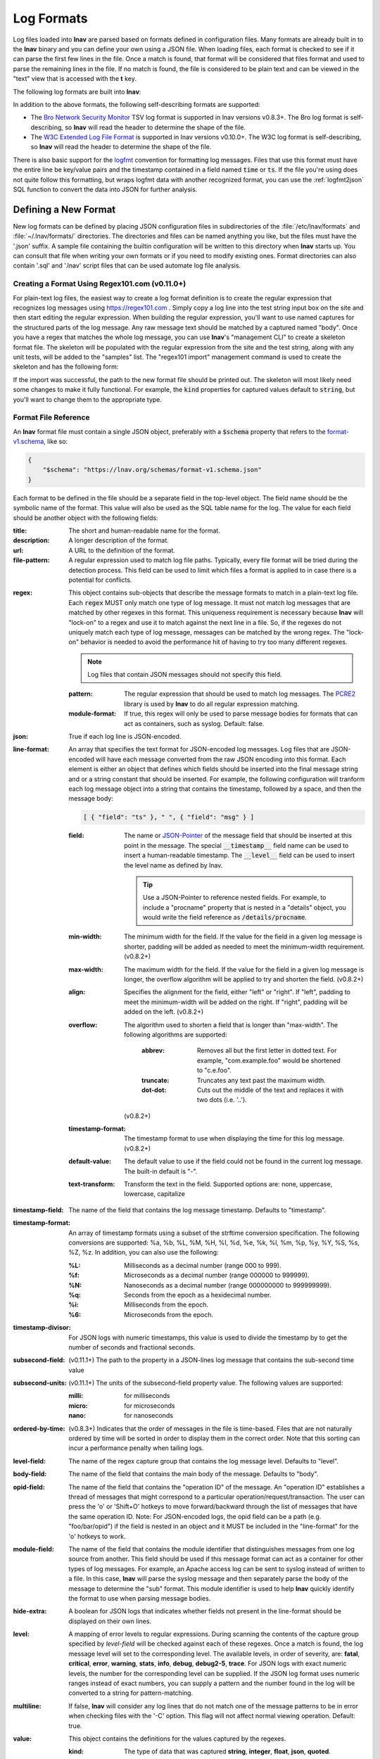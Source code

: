 .. _log_formats:

Log Formats
===========

Log files loaded into **lnav** are parsed based on formats defined in
configuration files.  Many
formats are already built in to the **lnav** binary and you can define your own
using a JSON file.  When loading files, each format is checked to see if it can
parse the first few lines in the file.  Once a match is found, that format will
be considered that files format and used to parse the remaining lines in the
file.  If no match is found, the file is considered to be plain text and can
be viewed in the "text" view that is accessed with the **t** key.

The following log formats are built into **lnav**:

.. csv-table::
   :header: "Name", "Table Name", "Description"
   :widths: 8 5 20
   :file: format-table.csv

In addition to the above formats, the following self-describing formats are
supported:

* The
  `Bro Network Security Monitor <https://www.bro.org/sphinx/script-reference/log-files.html>`_
  TSV log format is supported in lnav versions v0.8.3+.  The Bro log format is
  self-describing, so **lnav** will read the header to determine the shape of
  the file.
* The
  `W3C Extended Log File Format <https://www.w3.org/TR/WD-logfile.html>`_
  is supported in lnav versions v0.10.0+.  The W3C log format is
  self-describing, so **lnav** will read the header to determine the shape of
  the file.

There is also basic support for the `logfmt <https://brandur.org/logfmt>`_
convention for formatting log messages.  Files that use this format must
have the entire line be key/value pairs and the timestamp contained in a
field named :code:`time` or :code:`ts`.  If the file you're using does not
quite follow this formatting, but wraps logfmt data with another recognized
format, you can use the :ref:`logfmt2json` SQL function to convert the data
into JSON for further analysis.


Defining a New Format
---------------------

New log formats can be defined by placing JSON configuration files in
subdirectories of the :file:`/etc/lnav/formats` and :file:`~/.lnav/formats/`
directories. The directories and files can be named anything you like, but the
files must have the '.json' suffix.  A sample file containing the builtin
configuration will be written to this directory when **lnav** starts up.
You can consult that file when writing your own formats or if you need to
modify existing ones.  Format directories can also contain '.sql' and '.lnav'
script files that can be used automate log file analysis.

Creating a Format Using Regex101.com (v0.11.0+)
^^^^^^^^^^^^^^^^^^^^^^^^^^^^^^^^^^^^^^^^^^^^^^^

For plain-text log files, the easiest way to create a log format definition is
to create the regular expression that recognizes log messages using
https://regex101.com .  Simply copy a log line into the test string input box
on the site and then start editing the regular expression.  When building the
regular expression, you'll want to use named captures for the structured parts
of the log message.  Any raw message text should be matched by a captured named
"body".  Once you have a regex that matches the whole log message, you can use
**lnav**'s "management CLI" to create a skeleton format file.  The skeleton
will be populated with the regular expression from the site and the test
string, along with any unit tests, will be added to the "samples" list.  The
"regex101 import" management command is used to create the skeleton and has
the following form:

.. prompt:: bash

   lnav -m regex101 import <regex101-url> <format-name> [<regex-name>]

If the import was successful, the path to the new format file should be
printed out.  The skeleton will most likely need some changes to make it
fully functional.  For example, the :code:`kind` properties for captured values
default to :code:`string`, but you'll want to change them to the appropriate
type.

Format File Reference
^^^^^^^^^^^^^^^^^^^^^

An **lnav** format file must contain a single JSON object, preferably with a
:code:`$schema` property that refers to the
`format-v1.schema <https://lnav.org/schemas/format-v1.schema.json>`_,
like so:

.. code-block:: json

   {
       "$schema": "https://lnav.org/schemas/format-v1.schema.json"
   }

Each format to be defined in the file should be a separate field in the top-level
object.  The field name should be the symbolic name of the format.  This value
will also be used as the SQL table name for the log.  The value for each field
should be another object with the following fields:

:title: The short and human-readable name for the format.
:description: A longer description of the format.
:url: A URL to the definition of the format.

:file-pattern: A regular expression used to match log file paths.  Typically,
  every file format will be tried during the detection process.  This field
  can be used to limit which files a format is applied to in case there is
  a potential for conflicts.

.. _format_regex:

:regex: This object contains sub-objects that describe the message formats
  to match in a plain-text log file.  Each :code:`regex` MUST only match one
  type of log message.  It must not match log messages that are matched by
  other regexes in this format.  This uniqueness requirement is necessary
  because **lnav** will "lock-on" to a regex and use it to match against
  the next line in a file. So, if the regexes do not uniquely match each
  type of log message, messages can be matched by the wrong regex.  The
  "lock-on" behavior is needed to avoid the performance hit of having to
  try too many different regexes.

  .. note:: Log files that contain JSON messages should not specify this field.

  :pattern: The regular expression that should be used to match log messages.
    The `PCRE2 <http://www.pcre.org>`_ library is used by **lnav** to do all
    regular expression matching.

  :module-format: If true, this regex will only be used to parse message
    bodies for formats that can act as containers, such as syslog.  Default:
    false.

:json: True if each log line is JSON-encoded.

:line-format: An array that specifies the text format for JSON-encoded
  log messages.  Log files that are JSON-encoded will have each message
  converted from the raw JSON encoding into this format.  Each element
  is either an object that defines which fields should be inserted into
  the final message string and or a string constant that should be
  inserted.  For example, the following configuration will tranform each
  log message object into a string that contains the timestamp, followed
  by a space, and then the message body:

  .. code-block:: json

      [ { "field": "ts" }, " ", { "field": "msg" } ]

  :field: The name or `JSON-Pointer <https://tools.ietf.org/html/rfc6901>`_
    of the message field that should be inserted at this point in the
    message.  The special :code:`__timestamp__` field name can be used to
    insert a human-readable timestamp.  The :code:`__level__` field can be
    used to insert the level name as defined by lnav.

    .. tip::

      Use a JSON-Pointer to reference nested fields.  For example, to include
      a "procname" property that is nested in a "details" object, you would
      write the field reference as :code:`/details/procname`.

  :min-width: The minimum width for the field.  If the value for the field
    in a given log message is shorter, padding will be added as needed to
    meet the minimum-width requirement. (v0.8.2+)
  :max-width: The maximum width for the field.  If the value for the field
    in a given log message is longer, the overflow algorithm will be applied
    to try and shorten the field. (v0.8.2+)
  :align: Specifies the alignment for the field, either "left" or "right".
    If "left", padding to meet the minimum-width will be added on the right.
    If "right", padding will be added on the left. (v0.8.2+)
  :overflow: The algorithm used to shorten a field that is longer than
    "max-width".  The following algorithms are supported:

      :abbrev: Removes all but the first letter in dotted text.  For example,
        "com.example.foo" would be shortened to "c.e.foo".
      :truncate: Truncates any text past the maximum width.
      :dot-dot: Cuts out the middle of the text and replaces it with two
        dots (i.e. '..').

    (v0.8.2+)
  :timestamp-format: The timestamp format to use when displaying the time
    for this log message. (v0.8.2+)
  :default-value: The default value to use if the field could not be found
    in the current log message.  The built-in default is "-".
  :text-transform: Transform the text in the field.  Supported options are:
    none, uppercase, lowercase, capitalize

:timestamp-field: The name of the field that contains the log message
  timestamp.  Defaults to "timestamp".

:timestamp-format: An array of timestamp formats using a subset of the
  strftime conversion specification.  The following conversions are
  supported: %a, %b, %L, %M, %H, %I, %d, %e, %k, %l, %m, %p, %y, %Y, %S, %s,
  %Z, %z.  In addition, you can also use the following:

  :%L: Milliseconds as a decimal number (range 000 to 999).
  :%f: Microseconds as a decimal number (range 000000 to 999999).
  :%N: Nanoseconds as a decimal number (range 000000000 to 999999999).
  :%q: Seconds from the epoch as a hexidecimal number.
  :%i: Milliseconds from the epoch.
  :%6: Microseconds from the epoch.

:timestamp-divisor: For JSON logs with numeric timestamps, this value is used
  to divide the timestamp by to get the number of seconds and fractional
  seconds.

:subsecond-field: (v0.11.1+) The path to the property in a JSON-lines log
  message that contains the sub-second time value

:subsecond-units: (v0.11.1+) The units of the subsecond-field property value.
  The following values are supported:

  :milli: for milliseconds
  :micro: for microseconds
  :nano: for nanoseconds

:ordered-by-time: (v0.8.3+) Indicates that the order of messages in the file
  is time-based.  Files that are not naturally ordered by time will be sorted
  in order to display them in the correct order.  Note that this sorting can
  incur a performance penalty when tailing logs.

:level-field: The name of the regex capture group that contains the log
  message level.  Defaults to "level".

:body-field: The name of the field that contains the main body of the
  message.  Defaults to "body".

:opid-field: The name of the field that contains the "operation ID" of the
  message.  An "operation ID" establishes a thread of messages that might
  correspond to a particular operation/request/transaction.  The user can
  press the 'o' or 'Shift+O' hotkeys to move forward/backward through the
  list of messages that have the same operation ID.  Note: For JSON-encoded
  logs, the opid field can be a path (e.g. "foo/bar/opid") if the field is
  nested in an object and it MUST be included in the "line-format" for the
  'o' hotkeys to work.

:module-field: The name of the field that contains the module identifier
  that distinguishes messages from one log source from another.  This field
  should be used if this message format can act as a container for other
  types of log messages.  For example, an Apache access log can be sent to
  syslog instead of written to a file.  In this case, **lnav** will parse
  the syslog message and then separately parse the body of the message to
  determine the "sub" format.  This module identifier is used to help
  **lnav** quickly identify the format to use when parsing message bodies.

:hide-extra: A boolean for JSON logs that indicates whether fields not
  present in the line-format should be displayed on their own lines.

:level: A mapping of error levels to regular expressions.  During scanning
  the contents of the capture group specified by *level-field* will be
  checked against each of these regexes.  Once a match is found, the log
  message level will set to the corresponding level.  The available levels,
  in order of severity, are: **fatal**, **critical**, **error**,
  **warning**, **stats**, **info**, **debug**, **debug2-5**, **trace**.
  For JSON logs with exact numeric levels, the number for the corresponding
  level can be supplied.  If the JSON log format uses numeric ranges instead
  of exact numbers, you can supply a pattern and the number found in the log
  will be converted to a string for pattern-matching.

:multiline: If false, **lnav** will consider any log lines that do not
  match one of the message patterns to be in error when checking files with
  the '-C' option.  This flag will not affect normal viewing operation.
  Default: true.

:value: This object contains the definitions for the values captured by the
  regexes.

  :kind: The type of data that was captured **string**, **integer**,
    **float**, **json**, **quoted**.
  :collate: The name of the SQLite collation function for this value.
    The standard SQLite collation functions can be used as well as the
    ones defined by lnav, as described in :ref:`collators`.
  :identifier: A boolean that indicates whether or not this field represents
    an identifier and should be syntax colored.
  :foreign-key: A boolean that indicates that this field is a key and should
    not be graphed.  This should only need to be set for integer fields.
  :hidden: A boolean for log fields that indicates whether they should
    be displayed.  The behavior is slightly different for JSON logs and text
    logs.  For a JSON log, this property determines whether an extra line
    will be added with the key/value pair.  For text logs, this property
    controls whether the value should be displayed by default or replaced
    with an ellipsis.
  :rewriter: A command to rewrite this field when pretty-printing log
    messages containing this value.  The command must start with ':', ';',
    or '|' to signify whether it is a regular command, SQL query, or a script
    to be executed.  The other fields in the line are accessible in SQL by
    using the ':' prefix.  The text value of this field will then be replaced
    with the result of the command when pretty-printing.  For example, the
    HTTP access log format will rewrite the status code field to include the
    textual version (e.g. 200 (OK)) using the following SQL query:

    .. code-block:: sql

        ;SELECT :sc_status || ' (' || (
            SELECT message FROM http_status_codes
                WHERE status = :sc_status) || ') '

:tags: This object contains the tags that should automatically be added to
  log messages.

  :pattern: The regular expression evaluated over a line in the log file as
    it is read in.  If there is a match, the log message the line is a part
    of will have this tag added to it.
  :paths: This array contains objects that define restrictions on the file
    paths that the tags will be applied to.  The objects in this array can
    contain:

    :glob: A glob pattern to check against the log files read by lnav.

.. _format_sample:

:sample: A list of objects that contain sample log messages.  All formats
  must include at least one sample and it must be matched by one of the
  included regexes.  Each object must contain the following field:

  :line: The sample message.
  :level: The expected error level.  An error will be raised if this level
    does not match the level parsed by lnav for this sample message.

:highlights: This object contains the definitions for patterns to be
  highlighted in a log message.  Each entry should have a name and a
  definition with the following fields:

  :pattern: The regular expression to match in the log message body.
  :color: The foreground color to use when highlighting the part of the
    message that matched the pattern.  If no color is specified, one will be
    picked automatically.  Colors can be specified using hexadecimal notation
    by starting with a hash (e.g. #aabbcc) or using a color name as found
    at http://jonasjacek.github.io/colors/.
  :background-color: The background color to use when highlighting the part
    of the message that matched the pattern.  If no background color is
    specified, black will be used.  The background color is only considered
    if a foreground color is specified.
  :underline: If true, underline the part of the message that matched the
    pattern.
  :blink: If true, blink the part of the message that matched the pattern.

Example format:

.. code-block:: json

    {
        "$schema": "https://lnav.org/schemas/format-v1.schema.json",
        "example_log" : {
            "title" : "Example Log Format",
            "description" : "Log format used in the documentation example.",
            "url" : "http://example.com/log-format.html",
            "regex" : {
                "basic" : {
                    "pattern" : "^(?<timestamp>\\d{4}-\\d{2}-\\d{2}T\\d{2}:\\d{2}:\\d{2}\\.\\d{3}Z)>>(?<level>\\w+)>>(?<component>\\w+)>>(?<body>.*)$"
                }
            },
            "level-field" : "level",
            "level" : {
                "error" : "ERROR",
                "warning" : "WARNING"
            },
            "value" : {
                "component" : {
                    "kind" : "string",
                    "identifier" : true
                }
            },
            "sample" : [
                {
                    "line" : "2011-04-01T15:14:34.203Z>>ERROR>>core>>Shit's on fire yo!"
                }
            ]
        }
    }

Patching an Existing Format
---------------------------

When loading log formats from files, **lnav** will overlay any new data over
previously loaded data.  This feature allows you to override existing value or
append new ones to the format configurations.  For example, you can separately
add a new regex to the example log format given above by creating another file
with the following contents:

.. code-block:: json

    {
        "$schema": "https://lnav.org/schemas/format-v1.schema.json",
        "example_log" : {
            "regex" : {
                "custom1" : {
                    "pattern" : "^(?<timestamp>\\d{4}-\\d{2}-\\d{2}T\\d{2}:\\d{2}:\\d{2}\\.\\d{3}Z)<<(?<level>\\w+)--(?<component>\\w+)>>(?<body>.*)$"
                }
            },
            "sample" : [
                {
                    "line" : "2011-04-01T15:14:34.203Z<<ERROR--core>>Shit's on fire yo!"
                }
            ]
        }
    }

.. _scripts:

Scripts
-------

Format directories may also contain :file:`.sql` and :file:`.lnav` files to help automate
log file analysis.  The SQL files are executed on startup to create any helper
tables or views and the '.lnav' script files can be executed using the pipe
hotkey :kbd:`|`.  For example, **lnav** includes a "partition-by-boot" script that
partitions the log view based on boot messages from the Linux kernel.  A script
can have a mix of SQL and **lnav** commands, as well as include other scripts.
The type of statement to execute is determined by the leading character on a
line: a semi-colon begins a SQL statement; a colon starts an **lnav** command;
and a pipe :code:`|` denotes another script to be executed.  Lines beginning with a
hash are treated as comments.  The following variables are defined in a script:

.. envvar:: #

   The number of arguments passed to the script.

.. envvar:: __all__

   A string containing all the arguments joined by a single space.

.. envvar:: 0

   The path to the script being executed.

.. envvar:: 1-N

   The arguments passed to the script.

Remember that you need to use the :ref:`:eval<eval>` command when referencing
variables in most **lnav** commands.  Scripts can provide help text to be
displayed during interactive usage by adding the following tags in a comment
header:

  :@synopsis: The synopsis should contain the name of the script and any
    parameters to be passed.  For example::

    # @synopsis: hello-world <name1> [<name2> ... <nameN>]

  :@description: A one-line description of what the script does.  For example::

    # @description: Say hello to the given names.



.. tip::

   The :ref:`:eval<eval>` command can be used to do variable substitution for
   commands that do not natively support it.  For example, to substitute the
   variable, :code:`pattern`, in a :ref:`:filter-out<filter_out>` command:

   .. code-block:: lnav

      :eval :filter-out ${pattern}

VSCode Extension
^^^^^^^^^^^^^^^^

The `lnav VSCode Extension <https://marketplace.visualstudio.com/items?itemName=lnav.lnav>`_
can be installed to add syntax highlighting to lnav scripts.

Installing Formats
------------------

File formats are loaded from subdirectories in :file:`/etc/lnav/formats` and
:file:`~/.lnav/formats/`.  You can manually create these subdirectories and
copy the format files into there.  Or, you can pass the '-i' option to **lnav**
to automatically install formats from the command-line.  For example:

.. code-block:: bash

    $ lnav -i myformat.json
    info: installed: /home/example/.lnav/formats/installed/myformat_log.json

Format files installed using this method will be placed in the :file:`installed`
subdirectory and named based on the first format name found in the file.

You can also install formats from git repositories by passing the repository's
clone URL.  A standard set of repositories is maintained at
(https://github.com/tstack/lnav-config) and can be installed by passing 'extra'
on the command line, like so:

.. prompt:: bash

    lnav -i extra

These repositories can be updated by running **lnav** with the '-u' flag.

Format files can also be made executable by adding a shebang (#!) line to the
top of the file, like so::

    #! /usr/bin/env lnav -i
    {
        "myformat_log" : ...
    }

Executing the format file should then install it automatically:

.. code-block:: bash

    $ chmod ugo+rx myformat.json
    $ ./myformat.json
    info: installed: /home/example/.lnav/formats/installed/myformat_log.json

.. _format_order:

Format Order When Scanning a File
---------------------------------

When **lnav** loads a file, it tries each log format against the first 15,000
lines [#]_ of the file trying to find a match.  When a match is found, that log
format will be locked in and used for the rest of the lines in that file.
Since there may be overlap between formats, **lnav** performs a test on
startup to determine which formats match each others sample lines.  Using
this information it will create an ordering of the formats so that the more
specific formats are tried before the more generic ones.  For example, a
format that matches certain syslog messages will match its own sample lines,
but not the ones in the syslog samples.  On the other hand, the syslog format
will match its own samples and those in the more specific format.  You can
see the order of the format by enabling debugging and checking the **lnav**
log file for the "Format order" message:

.. prompt:: bash

    lnav -d /tmp/lnav.log

.. [#] The maximum number of lines to check can be configured.  See the
       :ref:`tuning` section for more details.
